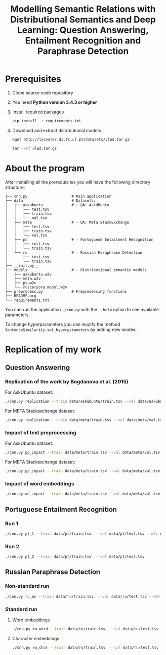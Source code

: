 #+TITLE: Modelling Semantic Relations with Distributional Semantics and Deep Learning: Question Answering, Entailment Recognition and Paraphrase Detection
* Prerequisites
   1. Clone source code repository
   2. You need *Python version 3.4.3 or higher*
   3. Install required packages
      #+BEGIN_SRC sh
        pip install -r requirements.txt
      #+END_SRC
   4. Download and extract distributional models
      #+BEGIN_SRC sh
        wget http://lxcenter.di.fc.ul.pt/datasets/vlad.tar.gz
      #+END_SRC

      #+BEGIN_SRC sh
        tar -xvf vlad.tar.gz
      #+END_SRC

* About the program
After installing all the prerequisites you will have the following directory structure: 
#+BEGIN_SRC 
├── cnn.py                    # Main application		             
├── data               	      # Datasets: 			     
│   ├── askubuntu      	      # - QA: AskUbuntu		     
│   │   ├── test.tsv	                                            
│   │   ├── train.tsv	                                            
│   │   └── val.tsv	                                            
│   ├── meta           	      # - QA: Meta StackExchange	     
│   │   ├── test.tsv	                                            
│   │   ├── train.tsv	                                            
│   │   └── val.tsv	                                            
│   ├── pt             	      # - Portuguese Entailment Recognition 
│   │   ├── test.tsv	                                            
│   │   └── train.tsv	                                            
│   └── ru             	      # - Russian Paraphrase Detection      
│       ├── test.tsv	                                            
│       └── train.tsv	                                            
├── __init.py__		                                            
├── models             	      # - Distributional semantic models    
│   ├── askubuntu.w2v	                                            
│   ├── meta.w2v	                                            
│   ├── pt.w2v		                                            
│   └── ruscorpora.model.w2v				     
├── preprocess.py      	      # Preprocessing functions	     
├── README.org
└── requirements.txt
#+END_SRC

You can run the application =./cnn.py= with the =--help= option to see available parameters.

To change hyperparameters you can modify the method =SentenceSimilarity.set_hyperparameters= by adding new modes. 

* Replication of my work
** Question Answering
*** Replication of the work by Bogdanova et al. (2015)
    For AskUbuntu dataset:
    #+BEGIN_SRC sh
      ./cnn.py replication --train data/askubuntu/train.tsv --val data/askubuntu/val.tsv --test data/askubuntu/test.tsv --w2v models/askubuntu.w2v
    #+END_SRC

    For META Stackexchange dataset:
    #+BEGIN_SRC sh
      ./cnn.py replication --train data/meta/train.tsv --val data/meta/val.tsv --test data/meta/test.tsv --w2v models/meta.w2v
    #+END_SRC

*** Impact of text preprocessing
    For AskUbuntu dataset:
    #+BEGIN_SRC sh
      ./cnn.py pp_impact --train data/meta/train.tsv --val data/meta/val.tsv --test data/askubuntu/test.tsv --w2v models/askubuntu.w2v
    #+END_SRC

    For META Stackexchange dataset:    
    #+BEGIN_SRC sh
      ./cnn.py pp_impact --train data/meta/train.tsv --val data/meta/val.tsv --test data/meta/test.tsv --w2v models/meta.w2v
    #+END_SRC

*** Impact of word embeddings
    #+BEGIN_SRC sh
      ./cnn.py we_impact --train data/meta/train.tsv --val data/meta/val.tsv --test data/askubuntu/test.tsv
    #+END_SRC

** Portuguese Entailment Recognition
*** Run 1
    #+BEGIN_SRC sh
      ./cnn.py pt_1 --train data/pt/train.tsv  --val data/pt/test.tsv --w2v models/pt.w2v
    #+END_SRC

*** Run 2
    #+BEGIN_SRC sh
      ./cnn.py pt_2 --train data/pt/train.tsv  --val data/pt/test.tsv
    #+END_SRC

** Russian Paraphrase Detection
*** Non-standard run
    #+BEGIN_SRC sh
      ./cnn.py ru_ns --train data/ru/train.tsv  --val data/ru/test.tsv --w2v models/ruscorpora.model.w2v
    #+END_SRC

*** Standard run
**** Word embeddings
    #+BEGIN_SRC sh
      ./cnn.py ru_word --train data/ru/train.tsv  --val data/ru/test.tsv
    #+END_SRC

**** Character embeddings
    #+BEGIN_SRC sh :session
      ./cnn.py ru_char --train data/ru/train.tsv  --val data/ru/test.tsv
    #+END_SRC
